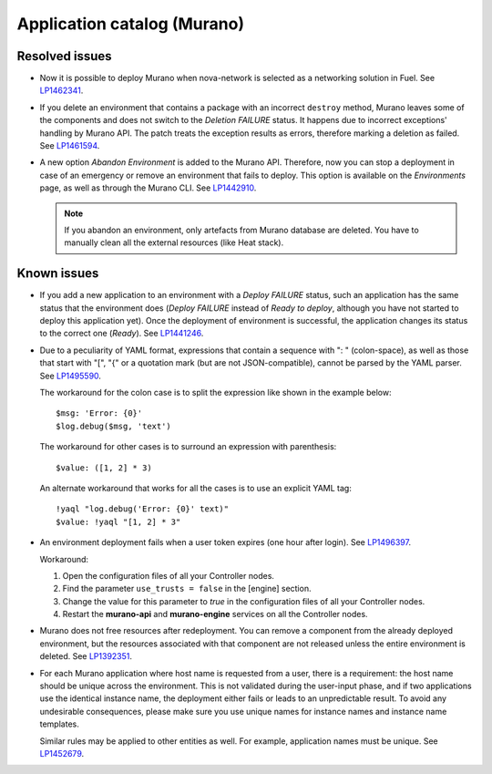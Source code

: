 .. _murano:

Application catalog (Murano)
----------------------------

Resolved issues
+++++++++++++++

* Now it is possible to deploy Murano when nova-network is selected
  as a networking solution in Fuel. See `LP1462341`_.

* If you delete an environment that contains a package with an
  incorrect ``destroy`` method, Murano leaves some of the components
  and does not switch to the *Deletion FAILURE* status. It happens due
  to incorrect exceptions' handling by Murano API. The patch treats
  the exception results as errors, therefore marking a deletion as
  failed. See `LP1461594`_.

* A new option *Abandon Environment* is added to the Murano API. Therefore,
  now you can stop a deployment in case of an emergency or remove an
  environment that fails to deploy. This option is available on the
  *Environments* page, as well as through the Murano CLI. See `LP1442910`_.

  .. note::
     If you abandon an environment, only artefacts from Murano database are
     deleted. You have to manually clean all the external resources (like Heat
     stack).

Known issues
++++++++++++

* If you add a new application to an environment with a *Deploy FAILURE*
  status, such an application has the same status that the environment
  does (*Deploy FAILURE* instead of *Ready to deploy*, although you
  have not started to deploy this application yet). Once the deployment
  of environment is successful, the application changes its status to
  the correct one (*Ready*). See `LP1441246`_.

* Due to a peculiarity of YAML format, expressions that contain a sequence
  with ": " (colon-space), as well as those that start with "[", "{" or a
  quotation mark (but are not JSON-compatible), cannot be parsed by the YAML
  parser. See `LP1495590`_.

  The workaround for the colon case is to split the expression like shown in
  the example below::

    $msg: 'Error: {0}'
    $log.debug($msg, 'text')

  The workaround for other cases is to surround an expression with
  parenthesis::

    $value: ([1, 2] * 3)

  An alternate workaround that works for all the cases is to use an explicit
  YAML tag::

    !yaql "log.debug('Error: {0}' text)"
    $value: !yaql "[1, 2] * 3"

* An environment deployment fails when a user token expires (one hour after
  login). See `LP1496397`_.

  Workaround:

  #. Open the configuration files of all your Controller nodes.
  #. Find the parameter ``use_trusts = false`` in the [engine] section.
  #. Change the value for this parameter to *true* in the configuration
     files of all your Controller nodes.
  #. Restart the **murano-api** and **murano-engine** services on all the
     Controller nodes.

* Murano does not free resources after redeployment. You can remove a
  component from the already deployed environment, but the resources
  associated with that component are not released unless the entire
  environment is deleted. See `LP1392351`_.

* For each Murano application where host name is requested from
  a user, there is a requirement: the host name should be unique across the
  environment. This is not validated during the user-input phase, and
  if two applications use the identical instance name, the deployment
  either fails or leads to an unpredictable result. To avoid any undesirable
  consequences, please make sure you use unique names for instance names and
  instance name templates.

  Similar rules may be applied to other entities as well. For example,
  application names must be unique. See `LP1452679`_.

.. _`LP1462341`: https://bugs.launchpad.net/mos/7.0.x/+bug/1462341
.. _`LP1461594`: https://bugs.launchpad.net/mos/7.0.x/+bug/1461594
.. _`LP1442910`: https://bugs.launchpad.net/mos/+bug/1442910
.. _`LP1441246`: https://bugs.launchpad.net/mos/7.0.x/+bug/1441246
.. _`LP1495590`: https://bugs.launchpad.net/mos/+bug/1495590
.. _`LP1496397`: https://bugs.launchpad.net/fuel/+bug/1496397
.. _`LP1392351`: https://bugs.launchpad.net/mos/6.1.x/+bug/1392351
.. _`LP1452679`: https://bugs.launchpad.net/mos/+bug/1452679